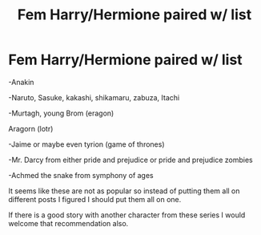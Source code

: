 #+TITLE: Fem Harry/Hermione paired w/ list

* Fem Harry/Hermione paired w/ list
:PROPERTIES:
:Author: tsukuyogintoki
:Score: 2
:DateUnix: 1582955563.0
:DateShort: 2020-Feb-29
:FlairText: Request
:END:
-Anakin

-Naruto, Sasuke, kakashi, shikamaru, zabuza, Itachi

-Murtagh, young Brom (eragon)

Aragorn (lotr)

-Jaime or maybe even tyrion (game of thrones)

-Mr. Darcy from either pride and prejudice or pride and prejudice zombies

-Achmed the snake from symphony of ages

It seems like these are not as popular so instead of putting them all on different posts I figured I should put them all on one.

If there is a good story with another character from these series I would welcome that recommendation also.

